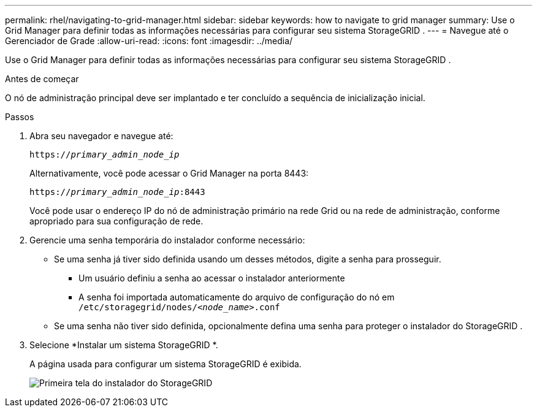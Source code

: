 ---
permalink: rhel/navigating-to-grid-manager.html 
sidebar: sidebar 
keywords: how to navigate to grid manager 
summary: Use o Grid Manager para definir todas as informações necessárias para configurar seu sistema StorageGRID . 
---
= Navegue até o Gerenciador de Grade
:allow-uri-read: 
:icons: font
:imagesdir: ../media/


[role="lead"]
Use o Grid Manager para definir todas as informações necessárias para configurar seu sistema StorageGRID .

.Antes de começar
O nó de administração principal deve ser implantado e ter concluído a sequência de inicialização inicial.

.Passos
. Abra seu navegador e navegue até:
+
`https://_primary_admin_node_ip_`

+
Alternativamente, você pode acessar o Grid Manager na porta 8443:

+
`https://_primary_admin_node_ip_:8443`

+
Você pode usar o endereço IP do nó de administração primário na rede Grid ou na rede de administração, conforme apropriado para sua configuração de rede.

. Gerencie uma senha temporária do instalador conforme necessário:
+
** Se uma senha já tiver sido definida usando um desses métodos, digite a senha para prosseguir.
+
*** Um usuário definiu a senha ao acessar o instalador anteriormente
*** A senha foi importada automaticamente do arquivo de configuração do nó em `/etc/storagegrid/nodes/_<node_name>_.conf`


** Se uma senha não tiver sido definida, opcionalmente defina uma senha para proteger o instalador do StorageGRID .


. Selecione *Instalar um sistema StorageGRID *.
+
A página usada para configurar um sistema StorageGRID é exibida.

+
image::../media/gmi_installer_first_screen.gif[Primeira tela do instalador do StorageGRID]



